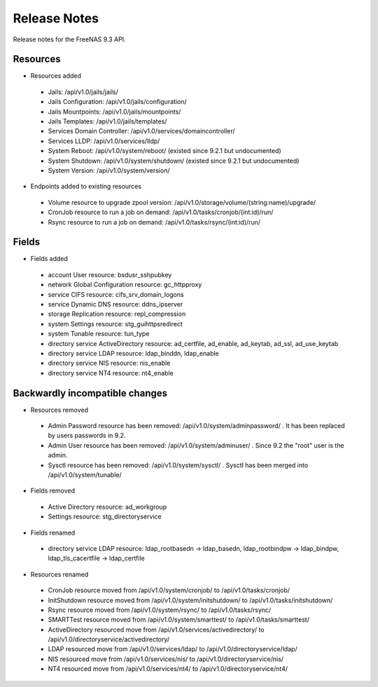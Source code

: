=============
Release Notes
=============

Release notes for the FreeNAS 9.3 API.


Resources
---------

* Resources added

 - Jails: /api/v1.0/jails/jails/
 - Jails Configuration: /api/v1.0/jails/configuration/
 - Jails Mountpoints: /api/v1.0/jails/mountpoints/
 - Jails Templates: /api/v1.0/jails/templates/
 - Services Domain Controller: /api/v1.0/services/domaincontroller/
 - Services LLDP: /api/v1.0/services/lldp/
 - System Reboot: /api/v1.0/system/reboot/ (existed since 9.2.1 but undocumented)
 - System Shutdown: /api/v1.0/system/shutdown/ (existed since 9.2.1 but undocumented)
 - System Version: /api/v1.0/system/version/

* Endpoints added to existing resources

 - Volume resource to upgrade zpool version: /api/v1.0/storage/volume/(string:name)/upgrade/
 - CronJob resource to run a job on demand: /api/v1.0/tasks/cronjob/(int:id)/run/
 - Rsync resource to run a job on demand: /api/v1.0/tasks/rsync/(int:id)/run/


Fields
------

* Fields added

 - account User resource: bsdusr_sshpubkey
 - network Global Configuration resource: gc_httpproxy
 - service CIFS resource: cifs_srv_domain_logons
 - service Dynamic DNS resource: ddns_ipserver
 - storage Replication resource: repl_compression
 - system Settings resource: stg_guihttpsredirect
 - system Tunable resource: tun_type
 - directory service ActiveDirectory resource: ad_certfile, ad_enable, ad_keytab, ad_ssl, ad_use_keytab
 - directory service LDAP resource: ldap_binddn, ldap_enable
 - directory service NIS resource: nis_enable
 - directory service NT4 resource: nt4_enable


Backwardly incompatible changes
-------------------------------

* Resources removed

 - Admin Password resource has been removed: /api/v1.0/system/adminpassword/ . It has been replaced by users passwords in 9.2.
 - Admin User resource has been removed: /api/v1.0/system/adminuser/ . Since 9.2 the "root" user is the admin.
 - Sysctl resource has been removed: /api/v1.0/system/sysctl/ . Sysctl has been merged into /api/v1.0/system/tunable/

* Fields removed

 - Active Directory resource: ad_workgroup
 - Settings resource: stg_directoryservice

* Fields renamed

 - directory service LDAP resource: ldap_rootbasedn -> ldap_basedn, ldap_rootbindpw -> ldap_bindpw, ldap_tls_cacertfile -> ldap_certfile

* Resources renamed

 - CronJob resource moved from /api/v1.0/system/cronjob/ to /api/v1.0/tasks/cronjob/
 - InitShutdown resource moved from /api/v1.0/system/initshutdown/ to /api/v1.0/tasks/initshutdown/
 - Rsync resource moved from /api/v1.0/system/rsync/ to /api/v1.0/tasks/rsync/
 - SMARTTest resource moved from /api/v1.0/system/smarttest/ to /api/v1.0/tasks/smarttest/
 - ActiveDirectory resourced move from /api/v1.0/services/activedirectory/ to /api/v1.0/directoryservice/activedirectory/
 - LDAP resourced move from /api/v1.0/services/ldap/ to /api/v1.0/directoryservice/ldap/
 - NIS resourced move from /api/v1.0/services/nis/ to /api/v1.0/directoryservice/nis/
 - NT4 resourced move from /api/v1.0/services/nt4/ to /api/v1.0/directoryservice/nt4/
